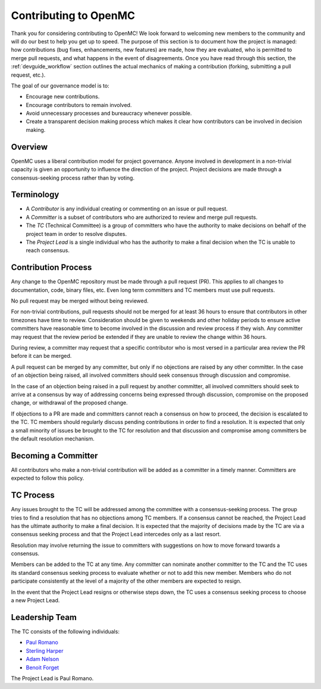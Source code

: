 .. _devguide_contributing:

======================
Contributing to OpenMC
======================

Thank you for considering contributing to OpenMC! We look forward to welcoming
new members to the community and will do our best to help you get up to speed.
The purpose of this section is to document how the project is managed: how
contributions (bug fixes, enhancements, new features) are made, how they are
evaluated, who is permitted to merge pull requests, and what happens in the
event of disagreements. Once you have read through this section, the
:ref:`devguide_workflow` section outlines the actual mechanics of making a
contribution (forking, submitting a pull request, etc.).

The goal of our governance model is to:

- Encourage new contributions.
- Encourage contributors to remain involved.
- Avoid unnecessary processes and bureaucracy whenever possible.
- Create a transparent decision making process which makes it clear how
  contributors can be involved in decision making.

Overview
--------

OpenMC uses a liberal contribution model for project governance. Anyone involved
in development in a non-trivial capacity is given an opportunity to influence
the direction of the project. Project decisions are made through a
consensus-seeking process rather than by voting.

Terminology
-----------

- A *Contributor* is any individual creating or commenting on an issue or pull
  request.
- A *Committer* is a subset of contributors who are authorized to review and
  merge pull requests.
- The *TC* (Technical Committee) is a group of committers who have the authority
  to make decisions on behalf of the project team in order to resolve disputes.
- The *Project Lead* is a single individual who has the authority to make a final
  decision when the TC is unable to reach consensus.

Contribution Process
--------------------

Any change to the OpenMC repository must be made through a pull request (PR).
This applies to all changes to documentation, code, binary files, etc. Even long
term committers and TC members must use pull requests.

No pull request may be merged without being reviewed.

For non-trivial contributions, pull requests should not be merged for at least
36 hours to ensure that contributors in other timezones have time to review.
Consideration should be given to weekends and other holiday periods to ensure
active committers have reasonable time to become involved in the discussion and
review process if they wish. Any committer may request that the review period be
extended if they are unable to review the change within 36 hours.

During review, a committer may request that a specific contributor who is most
versed in a particular area review the PR before it can be merged.

A pull request can be merged by any committer, but only if no objections are
raised by any other committer. In the case of an objection being raised, all
involved committers should seek consensus through discussion and compromise.

In the case of an objection being raised in a pull request by another committer,
all involved committers should seek to arrive at a consensus by way of
addressing concerns being expressed through discussion, compromise on the
proposed change, or withdrawal of the proposed change.

If objections to a PR are made and committers cannot reach a consensus on how to
proceed, the decision is escalated to the TC. TC members should regularly
discuss pending contributions in order to find a resolution. It is expected that
only a small minority of issues be brought to the TC for resolution and that
discussion and compromise among committers be the default resolution mechanism.

Becoming a Committer
--------------------

All contributors who make a non-trivial contribution will be added as a
committer in a timely manner. Committers are expected to follow this policy.

TC Process
----------

Any issues brought to the TC will be addressed among the committee with a
consensus-seeking process. The group tries to find a resolution that has no
objections among TC members. If a consensus cannot be reached, the Project Lead
has the ultimate authority to make a final decision. It is expected that the
majority of decisions made by the TC are via a consensus seeking process and
that the Project Lead intercedes only as a last resort.

Resolution may involve returning the issue to committers with suggestions on how
to move forward towards a consensus.

Members can be added to the TC at any time. Any committer can nominate another
committer to the TC and the TC uses its standard consensus seeking process to
evaluate whether or not to add this new member. Members who do not participate
consistently at the level of a majority of the other members are expected to
resign.

In the event that the Project Lead resigns or otherwise steps down, the TC uses
a consensus seeking process to choose a new Project Lead.

Leadership Team
---------------

The TC consists of the following individuals:

- `Paul Romano <https://github.com/paulromano>`_
- `Sterling Harper <https://github.com/smharper>`_
- `Adam Nelson <https://github.com/nelsonag>`_
- `Benoit Forget <https://github.com/bforget>`_

The Project Lead is Paul Romano.